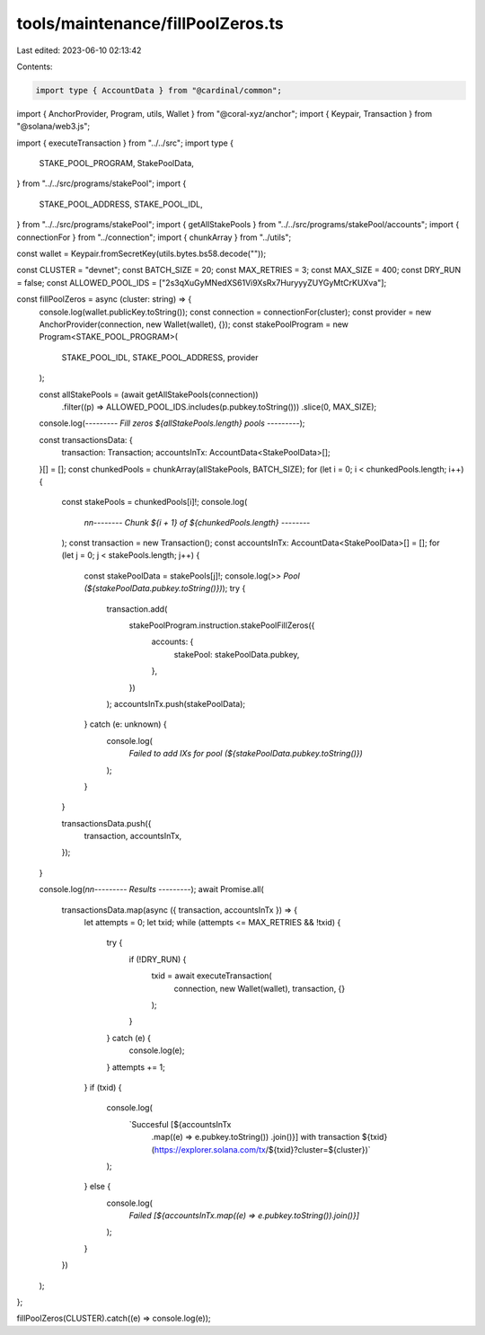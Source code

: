 tools/maintenance/fillPoolZeros.ts
==================================

Last edited: 2023-06-10 02:13:42

Contents:

.. code-block:: ts

    import type { AccountData } from "@cardinal/common";
import { AnchorProvider, Program, utils, Wallet } from "@coral-xyz/anchor";
import { Keypair, Transaction } from "@solana/web3.js";

import { executeTransaction } from "../../src";
import type {
  STAKE_POOL_PROGRAM,
  StakePoolData,
} from "../../src/programs/stakePool";
import {
  STAKE_POOL_ADDRESS,
  STAKE_POOL_IDL,
} from "../../src/programs/stakePool";
import { getAllStakePools } from "../../src/programs/stakePool/accounts";
import { connectionFor } from "../connection";
import { chunkArray } from "../utils";

const wallet = Keypair.fromSecretKey(utils.bytes.bs58.decode(""));

const CLUSTER = "devnet";
const BATCH_SIZE = 20;
const MAX_RETRIES = 3;
const MAX_SIZE = 400;
const DRY_RUN = false;
const ALLOWED_POOL_IDS = ["2s3qXuGyMNedXS61Vi9XsRx7HuryyyZUYGyMtCrKUXva"];

const fillPoolZeros = async (cluster: string) => {
  console.log(wallet.publicKey.toString());
  const connection = connectionFor(cluster);
  const provider = new AnchorProvider(connection, new Wallet(wallet), {});
  const stakePoolProgram = new Program<STAKE_POOL_PROGRAM>(
    STAKE_POOL_IDL,
    STAKE_POOL_ADDRESS,
    provider
  );

  const allStakePools = (await getAllStakePools(connection))
    .filter((p) => ALLOWED_POOL_IDS.includes(p.pubkey.toString()))
    .slice(0, MAX_SIZE);
  console.log(`--------- Fill zeros ${allStakePools.length} pools ---------`);

  const transactionsData: {
    transaction: Transaction;
    accountsInTx: AccountData<StakePoolData>[];
  }[] = [];
  const chunkedPools = chunkArray(allStakePools, BATCH_SIZE);
  for (let i = 0; i < chunkedPools.length; i++) {
    const stakePools = chunkedPools[i]!;
    console.log(
      `\n\n-------- Chunk ${i + 1} of ${chunkedPools.length} --------`
    );
    const transaction = new Transaction();
    const accountsInTx: AccountData<StakePoolData>[] = [];
    for (let j = 0; j < stakePools.length; j++) {
      const stakePoolData = stakePools[j]!;
      console.log(`>> Pool (${stakePoolData.pubkey.toString()})`);
      try {
        transaction.add(
          stakePoolProgram.instruction.stakePoolFillZeros({
            accounts: {
              stakePool: stakePoolData.pubkey,
            },
          })
        );
        accountsInTx.push(stakePoolData);
      } catch (e: unknown) {
        console.log(
          `Failed to add IXs for pool (${stakePoolData.pubkey.toString()})`
        );
      }
    }

    transactionsData.push({
      transaction,
      accountsInTx,
    });
  }

  console.log(`\n\n--------- Results ---------`);
  await Promise.all(
    transactionsData.map(async ({ transaction, accountsInTx }) => {
      let attempts = 0;
      let txid;
      while (attempts <= MAX_RETRIES && !txid) {
        try {
          if (!DRY_RUN) {
            txid = await executeTransaction(
              connection,
              new Wallet(wallet),
              transaction,
              {}
            );
          }
        } catch (e) {
          console.log(e);
        }
        attempts += 1;
      }
      if (txid) {
        console.log(
          `Succesful [${accountsInTx
            .map((e) => e.pubkey.toString())
            .join()}] with transaction ${txid} (https://explorer.solana.com/tx/${txid}?cluster=${cluster})`
        );
      } else {
        console.log(
          `Failed [${accountsInTx.map((e) => e.pubkey.toString()).join()}]`
        );
      }
    })
  );
};

fillPoolZeros(CLUSTER).catch((e) => console.log(e));


